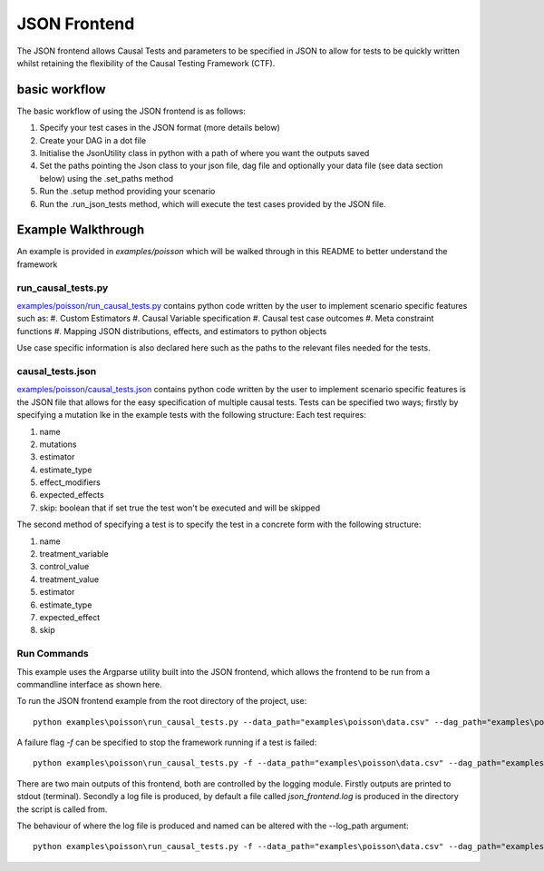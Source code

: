 JSON Frontend
======================================
The JSON frontend allows Causal Tests and parameters to be specified in JSON to allow for tests to be quickly written
whilst retaining the flexibility of the Causal Testing Framework (CTF).

basic workflow
--------------
The basic workflow of using the JSON frontend is as follows:

#. Specify your test cases in the JSON format (more details below)
#. Create your DAG in a dot file
#. Initialise the JsonUtility class in python with a path of where you want the outputs saved
#. Set the paths pointing the Json class to your json file, dag file and optionally your data file (see data section below) using the .set_paths method
#. Run the .setup method providing your scenario
#. Run the .run_json_tests method, which will execute the test cases provided by the JSON file.

Example Walkthrough
-------------------
An example is provided in `examples/poisson` which will be walked through in this README to better understand
the framework

run_causal_tests.py
*******************
`examples/poisson/run_causal_tests.py <https://github.com/CITCOM-project/CausalTestingFramework/blob/main/examples/poisson/run_causal_tests.py>`_
contains python code written by the user to implement scenario specific features
such as:
#. Custom Estimators
#. Causal Variable specification
#. Causal test case outcomes
#. Meta constraint functions
#. Mapping JSON distributions, effects, and estimators to python objects

Use case specific information is also declared here such as the paths to the relevant files needed for the tests.

causal_tests.json
*****************
`examples/poisson/causal_tests.json <https://github.c#om/CITCOM-project/CausalTestingFramework/blob/main/examples/poisson/causal_tests.json>`_ contains python code written by the user to implement scenario specific features
is the JSON file that allows for the easy specification of multiple causal tests. Tests can be specified two ways; firstly by specifying a mutation lke in the example tests with the following structure:
Each test requires:

#. name
#. mutations
#. estimator
#. estimate_type
#. effect_modifiers
#. expected_effects
#. skip: boolean that if set true the test won't be executed and will be skipped

The second method of specifying a test is to specify the test in a concrete form with the following structure:

#. name
#. treatment_variable
#. control_value
#. treatment_value
#. estimator
#. estimate_type
#. expected_effect
#. skip

Run Commands
************
This example uses the Argparse utility built into the JSON frontend, which allows the frontend to be run from a commandline interface as shown here.

To run the JSON frontend example from the root directory of the project, use::

    python examples\poisson\run_causal_tests.py --data_path="examples\poisson\data.csv" --dag_path="examples\poisson\dag.dot" --json_path="examples\poisson\causal_tests.json

A failure flag `-f` can be specified to stop the framework running if a test is failed::

    python examples\poisson\run_causal_tests.py -f --data_path="examples\poisson\data.csv" --dag_path="examples\poisson\dag.dot" --json_path="examples\poisson\causal_tests.json

There are two main outputs of this frontend, both are controlled by the logging module. Firstly outputs are printed to stdout (terminal).
Secondly a log file is produced, by default a file called `json_frontend.log` is produced in the directory the script is called from.

The behaviour of where the log file is produced and named can be altered with the --log_path argument::

    python examples\poisson\run_causal_tests.py -f --data_path="examples\poisson\data.csv" --dag_path="examples\poisson\dag.dot" --json_path="examples\poisson\causal_tests.json --log_path="example_directory\logname.log"